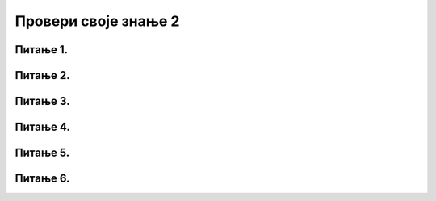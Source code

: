 Провери своје знање 2
=====================

Питање 1.
~~~~~~~~~

.. mchoice:: RM1
    :multiple_answers:
    :answer_a: комуникациони медијуми
    :feedback_a: Тачно    
    :answer_b: комуникациони уређаји
    :feedback_b: Тачно    
    :answer_c: комуникационa дозвола
    :feedback_c: Нетачно
    :answer_d: комуникациони протоколи
    :feedback_d: Тачно
    :answer_e: комуникациони провајдер
    :feedback_e: Нетачно
    :correct: a,b,d

    Означи шта је све потребно за рачунарску комуникацију


Питање 2.
~~~~~~~~~

.. mchoice:: RM2
    :multiple_answers:
    :answer_a: Да
    :feedback_a: Тачно    
    :answer_b: Не
    :feedback_b: Нетачно    
    :correct: a


    Оптички каблови сачињени су од танких стаклених или пласитчних влакана и кроз њих се преносе подаци путем светлости 




Питање 3.
~~~~~~~~~

.. mchoice:: RM3
    :multiple_answers:
    :answer_a:  етернет кабл
    :feedback_a: Нетачно    
    :answer_b: рутер
    :feedback_b: Тачно    
    :answer_c:  вај-фај адаптер
    :feedback_c: Тачно
    :answer_d: свич
    :feedback_d: Тачно
    :answer_e: хаб
    :feedback_e: Тачно
    :correct: b,c,d,e

    Означи комуникационе уређаје


Питање 4.
~~~~~~~~~

.. fillintheblank:: RM4

   Како се пише латинична скраћеница за локалну мрежу?

    Одговор: |blank|

   - :LAN: Тачно
     :x: Одговор није тачан.


Питање 5.
~~~~~~~~~

.. fillintheblank:: RM5

   Како се скраћено зове протокол који одређузје начин комуникације на интернету? (латиничним, великим словима)

    Одговор: |blank|

   - :TCP/IP: Тачно
     :x: Одговор није тачан.



Питање 6.
~~~~~~~~~


.. mchoice:: RM6
    :multiple_answers:
    :answer_a:  уређаји
    :feedback_a: Тачно    
    :answer_b: мреже
    :feedback_b: Нетачно    
    :answer_c:  корисници
    :feedback_c: Тачно
    :answer_d: антене
    :feedback_d: Нетачно
    :answer_e: подаци
    :feedback_e: Тачно
    :correct: a,c,e

    Шта се све на интернету може адресирати?